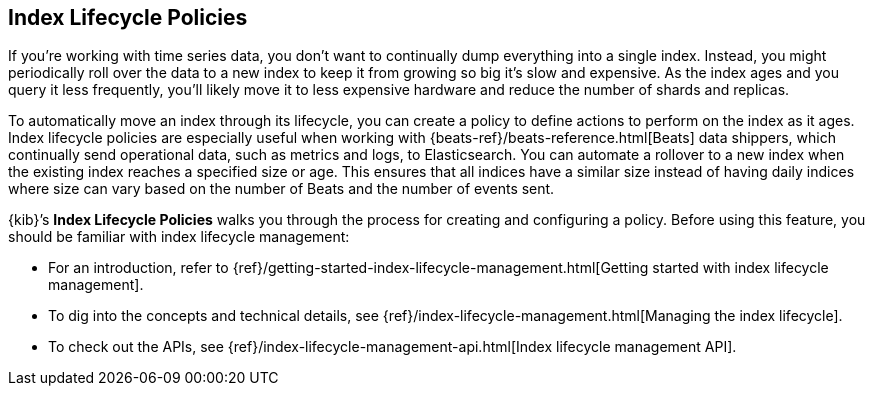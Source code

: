 [role="xpack"]
[id="index-lifecycle-policies",canonical-url="https://www.elastic.co/guide/en/elasticsearch/reference/current/index-lifecycle-management.html"]
== Index Lifecycle Policies

If you're working with time series data, you don't want to continually dump
everything into a single index. Instead, you might periodically roll over the
data to a new index to keep it from growing so big it's slow and expensive.
As the index ages and you query it less frequently, you’ll likely move it to
less expensive hardware and reduce the number of shards and replicas.

To automatically move an index through its lifecycle, you can create a policy
to define actions to perform on the index as it ages. Index lifecycle policies
are especially useful when working with {beats-ref}/beats-reference.html[Beats]
data shippers, which continually
send operational data, such as metrics and logs, to Elasticsearch. You can
automate a rollover to a new index when the existing index reaches a specified
size or age.  This ensures that all indices have a similar size instead of having
daily indices where size can vary based on the number of Beats and the number
of events sent.

{kib}’s *Index Lifecycle Policies* walks you through the process for creating
and configuring a policy. Before using this feature, you should be familiar
with index lifecycle management:

* For an introduction, refer to
{ref}/getting-started-index-lifecycle-management.html[Getting started with index
lifecycle management].
* To dig into the concepts and technical details, see
{ref}/index-lifecycle-management.html[Managing the index lifecycle].
* To check out the APIs, see {ref}/index-lifecycle-management-api.html[Index lifecycle management API].
